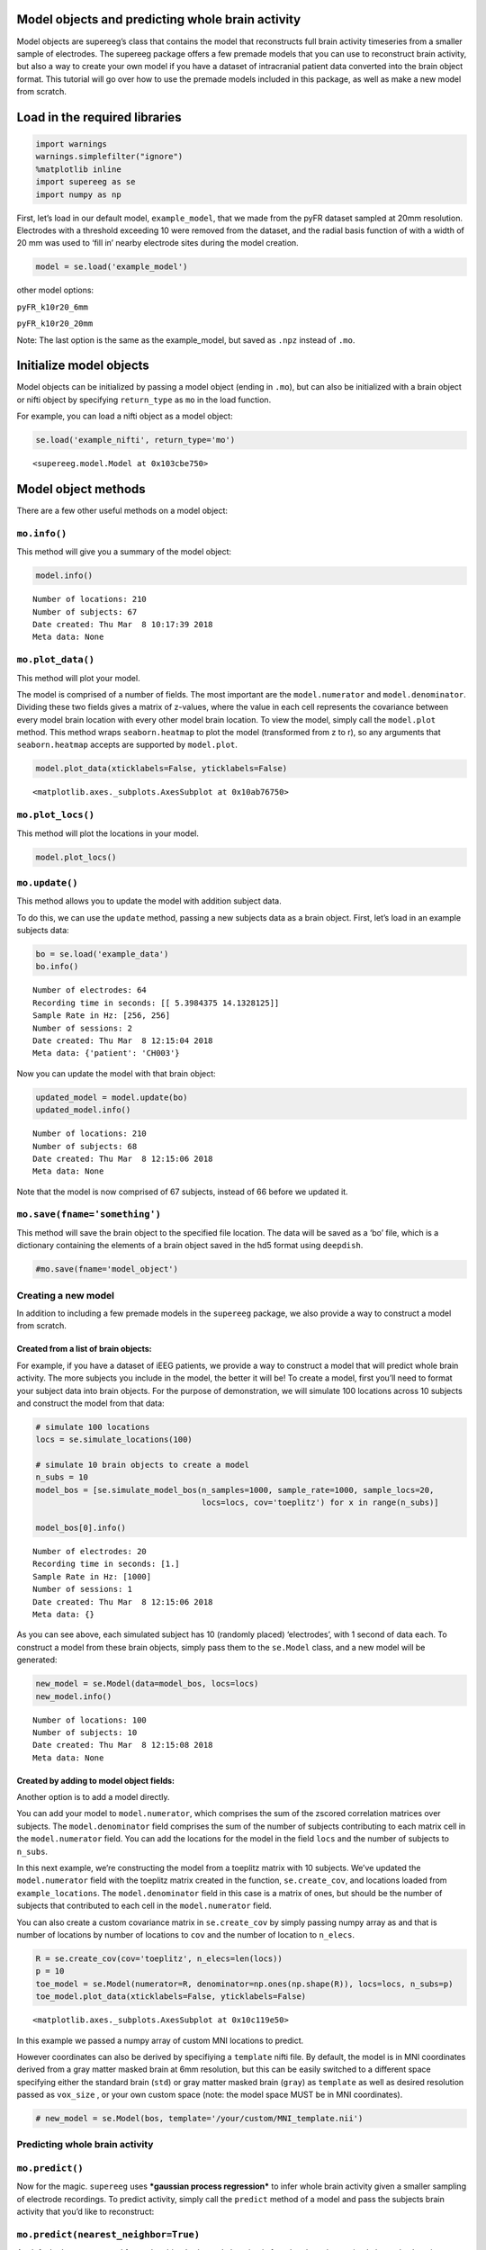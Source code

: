 
Model objects and predicting whole brain activity
=================================================

Model objects are supereeg’s class that contains the model that
reconstructs full brain activity timeseries from a smaller sample of
electrodes. The supereeg package offers a few premade models that you
can use to reconstruct brain activity, but also a way to create your own
model if you have a dataset of intracranial patient data converted into
the brain object format. This tutorial will go over how to use the
premade models included in this package, as well as make a new model
from scratch.

Load in the required libraries
==============================

.. code:: ipython2

    import warnings 
    warnings.simplefilter("ignore")
    %matplotlib inline
    import supereeg as se
    import numpy as np

First, let’s load in our default model, ``example_model``, that we made
from the pyFR dataset sampled at 20mm resolution. Electrodes with a
threshold exceeding 10 were removed from the dataset, and the radial
basis function of with a width of 20 mm was used to ‘fill in’ nearby
electrode sites during the model creation.

.. code:: ipython2

    model = se.load('example_model')

other model options:

``pyFR_k10r20_6mm``

``pyFR_k10r20_20mm``

Note: The last option is the same as the example_model, but saved as
``.npz`` instead of ``.mo``.

Initialize model objects
========================

Model objects can be initialized by passing a model object (ending in
``.mo``), but can also be initialized with a brain object or nifti
object by specifying ``return_type`` as ``mo`` in the load function.

For example, you can load a nifti object as a model object:

.. code:: ipython2

    se.load('example_nifti', return_type='mo')




.. parsed-literal::

    <supereeg.model.Model at 0x103cbe750>



Model object methods
====================

There are a few other useful methods on a model object:

``mo.info()``
-------------

This method will give you a summary of the model object:

.. code:: ipython2

    model.info()


.. parsed-literal::

    Number of locations: 210
    Number of subjects: 67
    Date created: Thu Mar  8 10:17:39 2018
    Meta data: None


``mo.plot_data()``
------------------

This method will plot your model.

The model is comprised of a number of fields. The most important are the
``model.numerator`` and ``model.denominator``. Dividing these two fields
gives a matrix of z-values, where the value in each cell represents the
covariance between every model brain location with every other model
brain location. To view the model, simply call the ``model.plot``
method. This method wraps ``seaborn.heatmap`` to plot the model
(transformed from z to r), so any arguments that ``seaborn.heatmap``
accepts are supported by ``model.plot``.

.. code:: ipython2

    model.plot_data(xticklabels=False, yticklabels=False)



.. image:: model_objects_files/model_objects_12_0.png




.. parsed-literal::

    <matplotlib.axes._subplots.AxesSubplot at 0x10ab76750>



``mo.plot_locs()``
------------------

This method will plot the locations in your model.

.. code:: ipython2

    model.plot_locs()



.. image:: model_objects_files/model_objects_14_0.png


``mo.update()``
---------------

This method allows you to update the model with addition subject data.

To do this, we can use the ``update`` method, passing a new subjects
data as a brain object. First, let’s load in an example subjects data:

.. code:: ipython2

    bo = se.load('example_data')
    bo.info()


.. parsed-literal::

    Number of electrodes: 64
    Recording time in seconds: [[ 5.3984375 14.1328125]]
    Sample Rate in Hz: [256, 256]
    Number of sessions: 2
    Date created: Thu Mar  8 12:15:04 2018
    Meta data: {'patient': 'CH003'}


Now you can update the model with that brain object:

.. code:: ipython2

    updated_model = model.update(bo)
    updated_model.info()


.. parsed-literal::

    Number of locations: 210
    Number of subjects: 68
    Date created: Thu Mar  8 12:15:06 2018
    Meta data: None


Note that the model is now comprised of 67 subjects, instead of 66
before we updated it.

``mo.save(fname='something')``
------------------------------

This method will save the brain object to the specified file location.
The data will be saved as a ‘bo’ file, which is a dictionary containing
the elements of a brain object saved in the hd5 format using
``deepdish``.

.. code:: ipython2

    #mo.save(fname='model_object')

Creating a new model
--------------------

In addition to including a few premade models in the ``supereeg``
package, we also provide a way to construct a model from scratch.

Created from a list of brain objects:
~~~~~~~~~~~~~~~~~~~~~~~~~~~~~~~~~~~~~

For example, if you have a dataset of iEEG patients, we provide a way to
construct a model that will predict whole brain activity. The more
subjects you include in the model, the better it will be! To create a
model, first you’ll need to format your subject data into brain objects.
For the purpose of demonstration, we will simulate 100 locations across
10 subjects and construct the model from that data:

.. code:: ipython2

    # simulate 100 locations
    locs = se.simulate_locations(100)
    
    # simulate 10 brain objects to create a model
    n_subs = 10
    model_bos = [se.simulate_model_bos(n_samples=1000, sample_rate=1000, sample_locs=20, 
                                       locs=locs, cov='toeplitz') for x in range(n_subs)]
    
    model_bos[0].info()


.. parsed-literal::

    Number of electrodes: 20
    Recording time in seconds: [1.]
    Sample Rate in Hz: [1000]
    Number of sessions: 1
    Date created: Thu Mar  8 12:15:06 2018
    Meta data: {}


As you can see above, each simulated subject has 10 (randomly placed)
‘electrodes’, with 1 second of data each. To construct a model from
these brain objects, simply pass them to the ``se.Model`` class, and a
new model will be generated:

.. code:: ipython2

    new_model = se.Model(data=model_bos, locs=locs)
    new_model.info()


.. parsed-literal::

    Number of locations: 100
    Number of subjects: 10
    Date created: Thu Mar  8 12:15:08 2018
    Meta data: None


Created by adding to model object fields:
~~~~~~~~~~~~~~~~~~~~~~~~~~~~~~~~~~~~~~~~~

Another option is to add a model directly.

You can add your model to ``model.numerator``, which comprises the sum
of the zscored correlation matrices over subjects. The
``model.denominator`` field comprises the sum of the number of subjects
contributing to each matrix cell in the ``model.numerator`` field. You
can add the locations for the model in the field ``locs`` and the number
of subjects to ``n_subs``.

In this next example, we’re constructing the model from a toeplitz
matrix with 10 subjects. We’ve updated the ``model.numerator`` field
with the toeplitz matrix created in the function, ``se.create_cov``, and
locations loaded from ``example_locations``. The ``model.denominator``
field in this case is a matrix of ones, but should be the number of
subjects that contributed to each cell in the ``model.numerator`` field.

You can also create a custom covariance matrix in ``se.create_cov`` by
simply passing numpy array as and that is number of locations by number
of locations to ``cov`` and the number of location to ``n_elecs``.

.. code:: ipython2

    R = se.create_cov(cov='toeplitz', n_elecs=len(locs))
    p = 10
    toe_model = se.Model(numerator=R, denominator=np.ones(np.shape(R)), locs=locs, n_subs=p)
    toe_model.plot_data(xticklabels=False, yticklabels=False)



.. image:: model_objects_files/model_objects_27_0.png




.. parsed-literal::

    <matplotlib.axes._subplots.AxesSubplot at 0x10c119e50>



In this example we passed a numpy array of custom MNI locations to
predict.

However coordinates can also be derived by specifiying a ``template``
nifti file. By default, the model is in MNI coordinates derived from a
gray matter masked brain at 6mm resolution, but this can be easily
switched to a different space specifying either the standard brain
(``std``) or gray matter masked brain (``gray``) as ``template`` as well
as desired resolution passed as ``vox_size`` , or your own custom space
(note: the model space MUST be in MNI coordinates).

.. code:: ipython2

    # new_model = se.Model(bos, template='/your/custom/MNI_template.nii')

Predicting whole brain activity
-------------------------------

``mo.predict()``
----------------

Now for the magic. ``supereeg`` uses ***gaussian process regression***
to infer whole brain activity given a smaller sampling of electrode
recordings. To predict activity, simply call the ``predict`` method of a
model and pass the subjects brain activity that you’d like to
reconstruct:

``mo.predict(nearest_neighbor=True)``
-------------------------------------

As default, the nearest voxel for each subject’s electrode location is
found and used as revised electrodes location matrix in the prediction.
If ``nearest_neighbor`` is set to ``False``, the original locations are
used in the prediction.

``mo.predict(force_update=False)``
----------------------------------

As default, the model is not updated with the subject’s correlation
matrix. By setting ``force_update`` to ``True``, you will update the
model with the subject’s correlation matrix.

.. code:: ipython2

    # plot a slice of the original data
    print('BEFORE')
    print('------')
    bo.info()
    nii = bo.to_nii(template='gray', vox_size=20)
    nii.plot_glass_brain()
    
    # voodoo magic
    bor = model.predict(bo)
    
    
    # plot a slice of the whole brain data
    print('AFTER')
    print('------')
    bor.info()
    nii = bor.to_nii(template='gray', vox_size=20)
    nii.plot_glass_brain()


.. parsed-literal::

    BEFORE
    ------
    Number of electrodes: 64
    Recording time in seconds: [[ 5.3984375 14.1328125]]
    Sample Rate in Hz: [256, 256]
    Number of sessions: 2
    Date created: Thu Mar  8 12:15:04 2018
    Meta data: {'patient': 'CH003'}



.. image:: model_objects_files/model_objects_33_1.png


.. parsed-literal::

    AFTER
    ------
    Number of electrodes: 210
    Recording time in seconds: [ 5.3984375 14.1328125]
    Sample Rate in Hz: [256, 256]
    Number of sessions: 2
    Date created: Thu Mar  8 12:15:10 2018
    Meta data: {}



.. image:: model_objects_files/model_objects_33_3.png


Using the ``supereeg`` algorithm, we’ve ‘reconstructed’ whole brain
activity from a smaller sample of electrodes.

